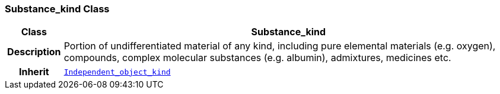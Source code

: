 === Substance_kind Class

[cols="^1,3,5"]
|===
h|*Class*
2+^h|*Substance_kind*

h|*Description*
2+a|Portion of undifferentiated material of any kind, including pure elemental materials (e.g. oxygen), compounds, complex molecular substances (e.g. albumin), admixtures, medicines etc.

h|*Inherit*
2+|`<<_independent_object_kind_class,Independent_object_kind>>`

|===
